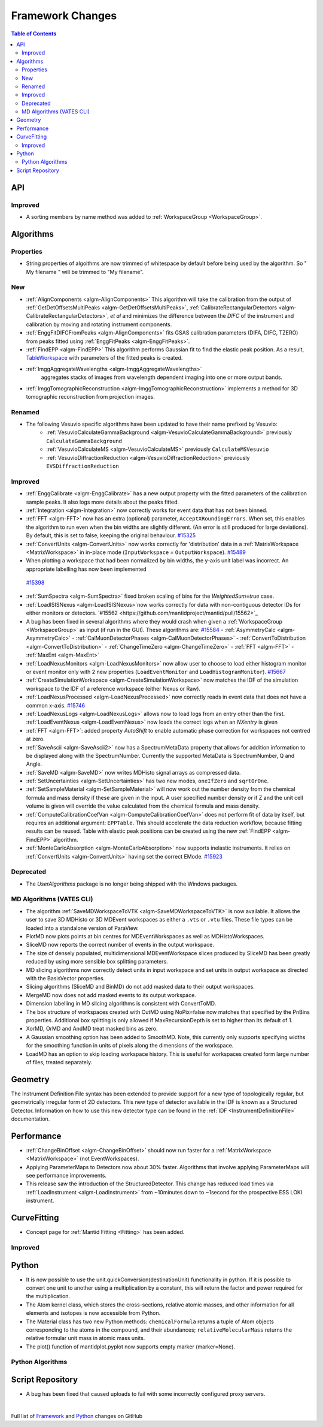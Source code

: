=================
Framework Changes
=================

.. contents:: Table of Contents
   :local:

API
---

Improved
########

- A sorting members by name method was added to :ref:`WorkspaceGroup <WorkspaceGroup>`.

Algorithms
----------

Properties
##########
-  String properties of algoithms are now trimmed of whitespace by default before being used by the algorithm.  So "  My filename   " will be trimmed to "My filename".

New
###

-  :ref:`AlignComponents <algm-AlignComponents>`
   This algorithm will take the calibration from the output of
   :ref:`GetDetOffsetsMultiPeaks <algm-GetDetOffsetsMultiPeaks>`, :ref:`CalibrateRectangularDetectors <algm-CalibrateRectangularDetectors>`, *et al* and
   minimizes the difference between the *DIFC* of the instrument and
   calibration by moving and rotating instrument components.
- :ref:`EnggFitDIFCFromPeaks <algm-AlignComponents>` fits GSAS calibration
  parameters (DIFA, DIFC, TZERO) from peaks fitted using
  :ref:`EnggFitPeaks <algm-EnggFitPeaks>`.
- :ref:`FindEPP <algm-FindEPP>` This algorithm performs Gaussian fit to find the elastic peak position.
  As a result, `TableWorkspace <http://www.mantidproject.org/TableWorkspace>`_ with parameters of the fitted peaks is created.
- :ref:`ImggAggregateWavelengths <algm-ImggAggregateWavelengths>`
   aggregates stacks of images from wavelength dependent imaging
   into one or more output bands.
- :ref:`ImggTomographicReconstruction
  <algm-ImggTomographicReconstruction>` implements a method for 3D
  tomographic reconstruction from projection images.

Renamed
#######

- The following Vesuvio specific algorithms have been updated to have their name prefixed by Vesuvio:
    - :ref:`VesuvioCalculateGammaBackground <algm-VesuvioCalculateGammaBackground>` previously ``CalculateGammaBackground``
    - :ref:`VesuvioCalculateMS <algm-VesuvioCalculateMS>` previously ``CalculateMSVesuvio``
    - :ref:`VesuvioDiffractionReduction <algm-VesuvioDiffractionReduction>` previously ``EVSDiffractionReduction``

Improved
########

-  :ref:`EnggCalibrate <algm-EnggCalibrate>`
   has a new output property with the fitted parameters of the
   calibration sample peaks. It also logs more details about the peaks
   fitted.
-  :ref:`Integration <algm-Integration>`
   now correctly works for event data that has not been binned.
-  :ref:`FFT <algm-FFT>`
   now has an extra (optional) parameter, ``AcceptXRoundingErrors``. When
   set, this enables the algorithm to run even when the bin widths are
   slightly different. (An error is still produced for large
   deviations). By default, this is set to false, keeping the original
   behaviour.
   `#15325 <https://github.com/mantidproject/mantid/pull/15325>`_
-  :ref:`ConvertUnits <algm-ConvertUnits>`
   now works correctly for 'distribution' data in a :ref:`MatrixWorkspace <MatrixWorkspace>` in
   in-place mode (``InputWorkspace`` = ``OutputWorkspace``).
   `#15489 <https://github.com/mantidproject/mantid/pull/15489>`_
-  When plotting a workspace that had been normalized by bin widths, the y-axis unit label was incorrect.
   An appropriate labelling has now been implemented
  `#15398 <https://github.com/mantidproject/mantid/pull/15398>`_
-  :ref:`SumSpectra <algm-SumSpectra>` fixed broken scaling of bins for the `WeightedSum=true` case.
-  :ref:`LoadISISNexus <algm-LoadISISNexus>`now works correctly for data with non-contiguous detector IDs for either monitors or detectors. `#15562 <https://github.com/mantidproject/mantid/pull/15562>`_
-  A bug has been fixed in several algorithms where they would crash when given a :ref:`WorkspaceGroup <WorkspaceGroup>` as input (if run in the GUI). These algorithms are: `#15584 <https://github.com/mantidproject/mantid/pull/15584>`_
   - :ref:`AsymmetryCalc <algm-AsymmetryCalc>`
   - :ref:`CalMuonDetectorPhases <algm-CalMuonDetectorPhases>`
   - :ref:`ConvertToDistribution <algm-ConvertToDistribution>`
   - :ref:`ChangeTimeZero <algm-ChangeTimeZero>`
   - :ref:`FFT <algm-FFT>`
   - :ref:`MaxEnt <algm-MaxEnt>`
- :ref:`LoadNexusMonitors <algm-LoadNexusMonitors>`
  now allow user to choose to load either histogram monitor or event monitor only with 2 new
  properties (``LoadEventMonitor`` and ``LoadHistogramMonitor``).
  `#15667 <https://github.com/mantidproject/mantid/pull/15667>`_
- :ref:`CreateSimulationWorkspace <algm-CreateSimulationWorkspace>` now matches the IDF of the simulation workspace to the IDF of a reference workspace (either Nexus or Raw).
- :ref:`LoadNexusProcessed <algm-LoadNexusProcessed>` now correctly reads in event data that does not have a common x-axis. `#15746 <https://github.com/mantidproject/mantid/pull/15746>`_
- :ref:`LoadNexusLogs <algm-LoadNexusLogs>` allows now to load logs from an entry other than the first. :ref:`LoadEventNexus <algm-LoadEventNexus>` now loads the correct logs when an *NXentry* is given
- :ref:`FFT <algm-FFT>`: added property *AutoShift* to enable automatic phase correction for workspaces not centred at zero.
- :ref:`SaveAscii <algm-SaveAscii2>` now has a SpectrumMetaData property that allows for addition information to be displayed along with the SpectrumNumber. Currently the supported MetaData is SpectrumNumber, Q and Angle.
- :ref:`SaveMD <algm-SaveMD>` now writes MDHisto signal arrays as compressed data.
- :ref:`SetUncertainties <algm-SetUncertainties>` has two new modes, ``oneIfZero`` and ``sqrtOrOne``.
- :ref:`SetSampleMaterial <algm-SetSampleMaterial>` will now work out the number density from the chemical formula and mass density if these are given in the input. A user specified number density or if Z and the unit cell volume is given will override the value calculated from the chemical formula and mass density.
- :ref:`ComputeCalibrationCoefVan <algm-ComputeCalibrationCoefVan>`
  does not perform fit of data by itself, but requires an additional argument: ``EPPTable``. This should accelerate the data reduction workflow, because fitting results can be reused. Table with elastic peak positions can be created using the new :ref:`FindEPP <algm-FindEPP>` algorithm.
- :ref:`MonteCarloAbsorption <algm-MonteCarloAbsorption>` now supports inelastic instruments. It relies on :ref:`ConvertUnits <algm-ConvertUnits>` having set the correct EMode. `#15923 <https://github.com/mantidproject/mantid/pull/15923>`_

Deprecated
##########

-  The `UserAlgorithms` package is no longer being shipped with the Windows packages.

MD Algorithms (VATES CLI)
#########################

-  The algorithm :ref:`SaveMDWorkspaceToVTK <algm-SaveMDWorkspaceToVTK>` is now available. It allows the
   user to save 3D MDHisto or 3D MDEvent workspaces as either a ``.vts`` or
   ``.vtu`` files. These file types can be loaded into a standalone version
   of ParaView.
-  PlotMD now plots points at bin centres for MDEventWorkspaces as well as MDHistoWorkspaces.
-  SliceMD now reports the correct number of events in the output workspace.
-  The size of densely populated, multidimensional MDEventWorkspace slices produced by SliceMD has been greatly reduced by using more sensible box splitting parameters.
-  MD slicing algorithms now correctly detect units in input workspace and set units in output workspace as directed with the BasisVector properties.
-  Slicing algorithms (SliceMD and BinMD) do not add masked data to their output workspaces.
-  MergeMD now does not add masked events to its output workspace.
-  Dimension labelling in MD slicing algorithms is consistent with ConvertToMD.
-  The box structure of workspaces created with CutMD using NoPix=false now matches that specified by the PnBins properties. Additional box splitting is only allowed if MaxRecursionDepth is set to higher than its default of 1.
-  XorMD, OrMD and AndMD treat masked bins as zero.
-  A Gaussian smoothing option has been added to SmoothMD. Note, this currently only supports specifying widths for the smoothing function in units of pixels along the dimensions of the workspace.
-  LoadMD has an option to skip loading workspace history. This is useful for workspaces created form large number of files, treated separately. 

Geometry
--------

The Instrument Definition File syntax has been extended to provide support for a new type of topologically regular, but geometrically irregular form of 2D detectors. This new type of detector available in the IDF is known as a Structured Detector. Information on how to use this new detector type can be found in the :ref:`IDF <InstrumentDefinitionFile>` documentation.

Performance
-----------

- :ref:`ChangeBinOffset <algm-ChangeBinOffset>` should now run faster for a :ref:`MatrixWorkspace <MatrixWorkspace>` (not EventWorkspaces).
- Applying ParameterMaps to Detectors now about 30% faster. Algorithms that involve applying ParameterMaps will see performance improvements.
- This release saw the introduction of the StructuredDetector. This change has reduced load times via :ref:`LoadInstrument <algm-LoadInstrument>` from ~10minutes down to ~1second for the prospective ESS LOKI instrument.

CurveFitting
------------

- Concept page for :ref:`Mantid Fitting <Fitting>` has been added.

Improved
########

Python
------

- It is now possible to use the unit.quickConversion(destinationUnit) functionality in python. If it is possible to convert one unit to another using a multiplication by a constant, this will return the factor and power required for the multiplication.

- The Atom kernel class, which stores the cross-sections, relative atomic masses, and other information for all elements and isotopes is now accessible from Python.

- The Material class has two new Python methods: ``chemicalFormula`` returns a tuple of Atom objects corresponding to the atoms in the compound, and their abundances; ``relativeMolecularMass`` returns the relative formular unit mass in atomic mass units.

- The plot() function of mantidplot.pyplot now supports empty marker (marker=None).

Python Algorithms
#################


Script Repository
-----------------

- A bug has been fixed that caused uploads to fail with some incorrectly configured proxy servers.

|

Full list of
`Framework <http://github.com/mantidproject/mantid/pulls?q=is%3Apr+milestone%3A%22Release+3.7%22+is%3Amerged+label%3A%22Component%3A+Framework%22>`__
and
`Python <http://github.com/mantidproject/mantid/pulls?q=is%3Apr+milestone%3A%22Release+3.7%22+is%3Amerged+label%3A%22Component%3A+Python%22>`__
changes on GitHub
